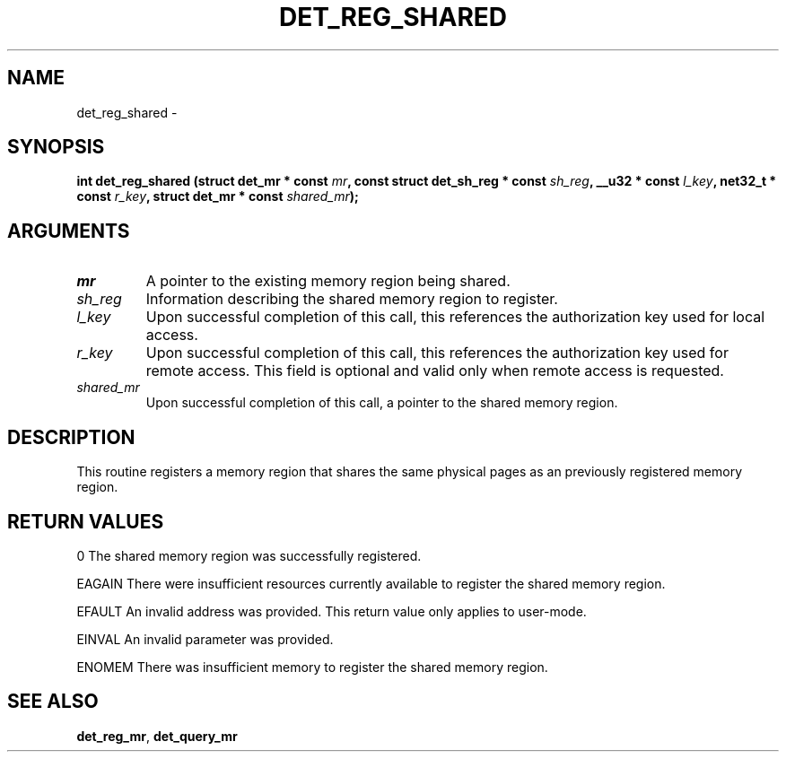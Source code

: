 .\" This manpage has been automatically generated by docbook2man 
.\" from a DocBook document.  This tool can be found at:
.\" <http://shell.ipoline.com/~elmert/comp/docbook2X/> 
.\" Please send any bug reports, improvements, comments, patches, 
.\" etc. to Steve Cheng <steve@ggi-project.org>.
.TH "DET_REG_SHARED" "3" "24 July 2008" "" ""

.SH NAME
det_reg_shared \- 
.SH SYNOPSIS
.sp
\fB
.sp
int det_reg_shared  (struct det_mr * const \fImr\fB, const struct det_sh_reg * const \fIsh_reg\fB, __u32 * const \fIl_key\fB, net32_t * const \fIr_key\fB, struct det_mr * const \fIshared_mr\fB);
\fR
.SH "ARGUMENTS"
.TP
\fB\fImr\fB\fR
A pointer to the existing memory region being shared.
.TP
\fB\fIsh_reg\fB\fR
Information describing the shared memory region to
register.
.TP
\fB\fIl_key\fB\fR
Upon successful completion of this call, this references
the authorization key used for local access.
.TP
\fB\fIr_key\fB\fR
Upon successful completion of this call, this references
the authorization key used for remote access.  This field
is optional and valid only when remote access is requested.
.TP
\fB\fIshared_mr\fB\fR
Upon successful completion of this call, a pointer to the
shared memory region.
.SH "DESCRIPTION"
.PP
This routine registers a memory region that shares the same physical
pages as an previously registered memory region.
.SH "RETURN VALUES"
.PP
0
The shared memory region was successfully registered.
.PP
EAGAIN
There were insufficient resources currently available to register
the shared memory region.
.PP
EFAULT
An invalid address was provided.  This return value only applies
to user-mode.
.PP
EINVAL
An invalid parameter was provided.
.PP
ENOMEM
There was insufficient memory to register the shared memory region.
.SH "SEE ALSO"
.PP
\fBdet_reg_mr\fR, \fBdet_query_mr\fR

